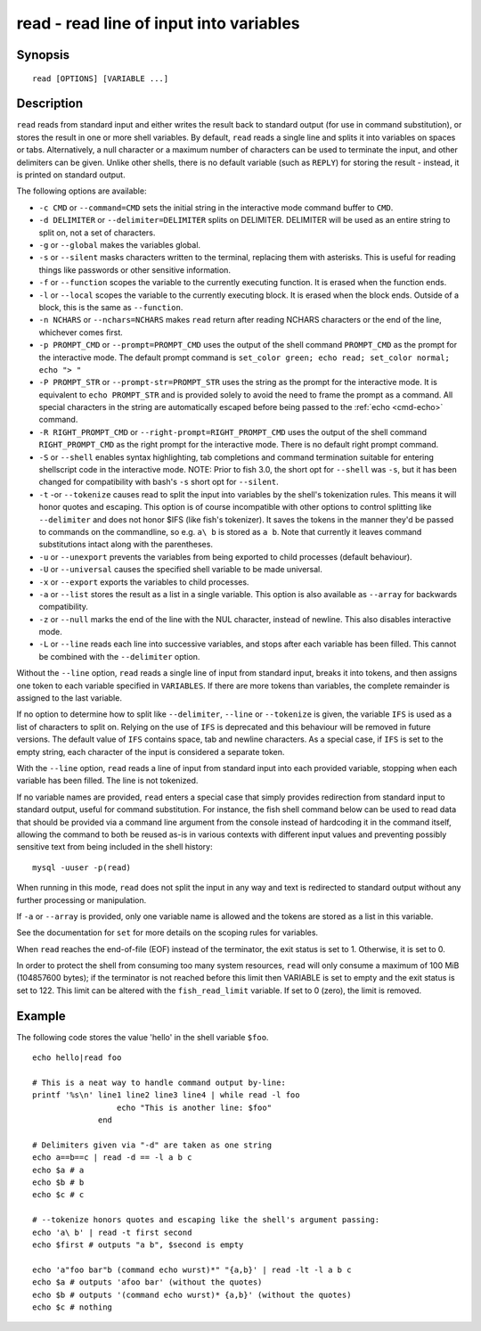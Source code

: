 .. _cmd-read:

read - read line of input into variables
========================================

Synopsis
--------

::

    read [OPTIONS] [VARIABLE ...]

Description
-----------

``read`` reads from standard input and either writes the result back to standard output (for use in command substitution), or stores the result in one or more shell variables. By default, ``read`` reads a single line and splits it into variables on spaces or tabs. Alternatively, a null character or a maximum number of characters can be used to terminate the input, and other delimiters can be given. Unlike other shells, there is no default variable (such as ``REPLY``) for storing the result - instead, it is printed on standard output.

The following options are available:

- ``-c CMD`` or ``--command=CMD`` sets the initial string in the interactive mode command buffer to ``CMD``.

- ``-d DELIMITER`` or ``--delimiter=DELIMITER`` splits on DELIMITER. DELIMITER will be used as an entire string to split on, not a set of characters.

- ``-g`` or ``--global`` makes the variables global.

- ``-s`` or ``--silent`` masks characters written to the terminal, replacing them with asterisks. This is useful for reading things like passwords or other sensitive information.

- ``-f`` or ``--function`` scopes the variable to the currently executing function. It is erased when the function ends.

- ``-l`` or ``--local`` scopes the variable to the currently executing block. It is erased when the block ends. Outside of a block, this is the same as ``--function``.

- ``-n NCHARS`` or ``--nchars=NCHARS`` makes ``read`` return after reading NCHARS characters or the end of
  the line, whichever comes first.

- ``-p PROMPT_CMD`` or ``--prompt=PROMPT_CMD`` uses the output of the shell command ``PROMPT_CMD`` as the prompt for the interactive mode. The default prompt command is ``set_color green; echo read; set_color normal; echo "> "``

- ``-P PROMPT_STR`` or ``--prompt-str=PROMPT_STR`` uses the string as the prompt for the interactive mode. It is equivalent to ``echo PROMPT_STR`` and is provided solely to avoid the need to frame the prompt as a command. All special characters in the string are automatically escaped before being passed to the :ref:`echo <cmd-echo>` command.

- ``-R RIGHT_PROMPT_CMD`` or ``--right-prompt=RIGHT_PROMPT_CMD`` uses the output of the shell command ``RIGHT_PROMPT_CMD`` as the right prompt for the interactive mode. There is no default right prompt command.

- ``-S`` or ``--shell`` enables syntax highlighting, tab completions and command termination suitable for entering shellscript code in the interactive mode. NOTE: Prior to fish 3.0, the short opt for ``--shell`` was ``-s``, but it has been changed for compatibility with bash's ``-s`` short opt for ``--silent``.

- ``-t`` -or ``--tokenize`` causes read to split the input into variables by the shell's tokenization rules. This means it will honor quotes and escaping. This option is of course incompatible with other options to control splitting like ``--delimiter`` and does not honor $IFS (like fish's tokenizer). It saves the tokens in the manner they'd be passed to commands on the commandline, so e.g. ``a\ b`` is stored as ``a b``. Note that currently it leaves command substitutions intact along with the parentheses.

- ``-u`` or ``--unexport`` prevents the variables from being exported to child processes (default behaviour).

- ``-U`` or ``--universal`` causes the specified shell variable to be made universal.

- ``-x`` or ``--export`` exports the variables to child processes.

- ``-a`` or ``--list`` stores the result as a list in a single variable. This option is also available as ``--array`` for backwards compatibility.

- ``-z`` or ``--null`` marks the end of the line with the NUL character, instead of newline. This also disables interactive mode.

- ``-L`` or ``--line`` reads each line into successive variables, and stops after each variable has been filled. This cannot be combined with the ``--delimiter`` option.

Without the ``--line`` option, ``read`` reads a single line of input from standard input, breaks it into tokens, and then assigns one token to each variable specified in ``VARIABLES``. If there are more tokens than variables, the complete remainder is assigned to the last variable.

If no option to determine how to split like ``--delimiter``, ``--line`` or ``--tokenize`` is given, the variable ``IFS`` is used as a list of characters to split on. Relying on the use of ``IFS`` is deprecated and this behaviour will be removed in future versions. The default value of ``IFS`` contains space, tab and newline characters. As a special case, if ``IFS`` is set to the empty string, each character of the input is considered a separate token.

With the ``--line`` option, ``read`` reads a line of input from standard input into each provided variable, stopping when each variable has been filled. The line is not tokenized.

If no variable names are provided, ``read`` enters a special case that simply provides redirection from standard input to standard output, useful for command substitution. For instance, the fish shell command below can be used to read data that should be provided via a command line argument from the console instead of hardcoding it in the command itself, allowing the command to both be reused as-is in various contexts with different input values and preventing possibly sensitive text from being included in the shell history::

    mysql -uuser -p(read)

When running in this mode, ``read`` does not split the input in any way and text is redirected to standard output without any further processing or manipulation.

If ``-a`` or ``--array`` is provided, only one variable name is allowed and the tokens are stored as a list in this variable.

See the documentation for ``set`` for more details on the scoping rules for variables.

When ``read`` reaches the end-of-file (EOF) instead of the terminator, the exit status is set to 1.
Otherwise, it is set to 0.

In order to protect the shell from consuming too many system resources, ``read`` will only consume a
maximum of 100 MiB (104857600 bytes); if the terminator is not reached before this limit then VARIABLE
is set to empty and the exit status is set to 122. This limit can be altered with the
``fish_read_limit`` variable. If set to 0 (zero), the limit is removed.

Example
-------

The following code stores the value 'hello' in the shell variable ``$foo``.



::

    echo hello|read foo

    # This is a neat way to handle command output by-line:
    printf '%s\n' line1 line2 line3 line4 | while read -l foo
                      echo "This is another line: $foo"
                  end

    # Delimiters given via "-d" are taken as one string
    echo a==b==c | read -d == -l a b c
    echo $a # a
    echo $b # b
    echo $c # c

    # --tokenize honors quotes and escaping like the shell's argument passing:
    echo 'a\ b' | read -t first second
    echo $first # outputs "a b", $second is empty

    echo 'a"foo bar"b (command echo wurst)*" "{a,b}' | read -lt -l a b c
    echo $a # outputs 'afoo bar' (without the quotes)
    echo $b # outputs '(command echo wurst)* {a,b}' (without the quotes)
    echo $c # nothing
